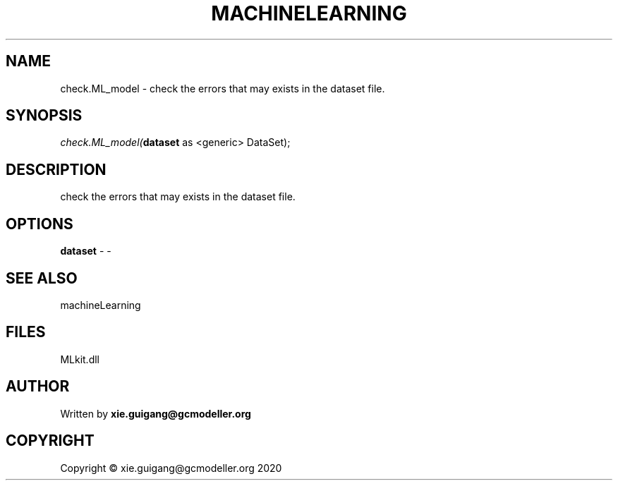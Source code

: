 .\" man page create by R# package system.
.TH MACHINELEARNING 2 2020-12-15 "check.ML_model" "check.ML_model"
.SH NAME
check.ML_model \- check the errors that may exists in the dataset file.
.SH SYNOPSIS
\fIcheck.ML_model(\fBdataset\fR as <generic> DataSet);\fR
.SH DESCRIPTION
.PP
check the errors that may exists in the dataset file.
.PP
.SH OPTIONS
.PP
\fBdataset\fB \fR\- -
.PP
.SH SEE ALSO
machineLearning
.SH FILES
.PP
MLkit.dll
.PP
.SH AUTHOR
Written by \fBxie.guigang@gcmodeller.org\fR
.SH COPYRIGHT
Copyright © xie.guigang@gcmodeller.org 2020
